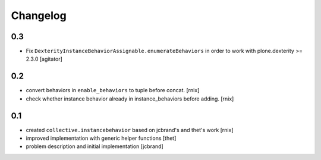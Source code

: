 
Changelog
=========

0.3
---

- Fix ``DexterityInstanceBehaviorAssignable.enumerateBehaviors`` in order to
  work with plone.dexterity >= 2.3.0
  [agitator]


0.2
---

- convert behaviors in ``enable_behaviors`` to tuple before concat.
  [rnix]

- check whether instance behavior already in instance_behaviors before
  adding.
  [rnix]


0.1
---

- created ``collective.instancebehavior`` based on jcbrand's and thet's work
  [rnix]

- improved implementation with generic helper functions
  [thet]

- problem description and initial implementation
  [jcbrand]
